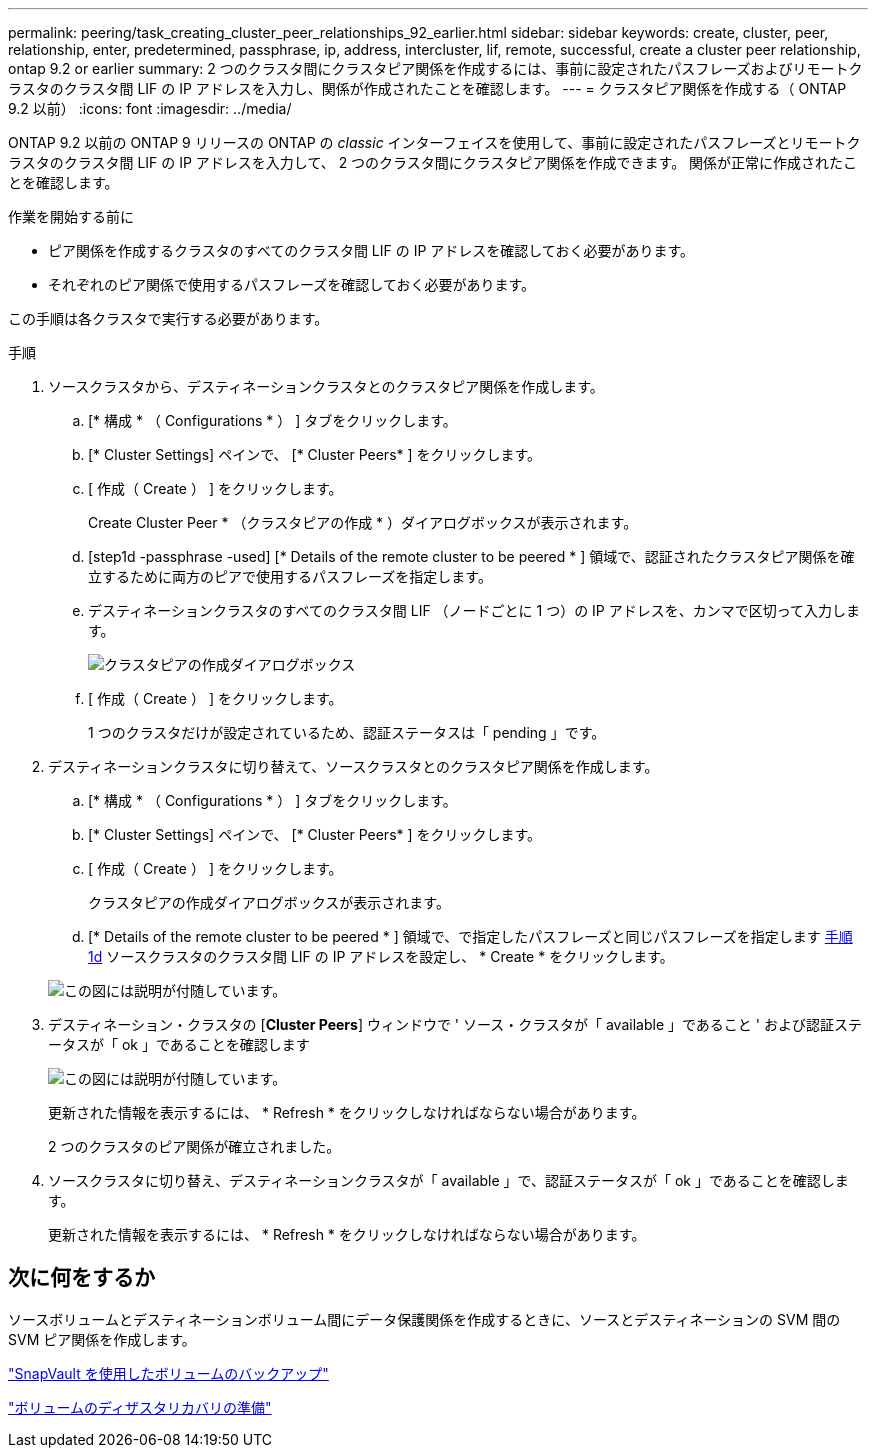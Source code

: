 ---
permalink: peering/task_creating_cluster_peer_relationships_92_earlier.html 
sidebar: sidebar 
keywords: create, cluster, peer, relationship, enter, predetermined, passphrase, ip, address, intercluster, lif, remote, successful, create a cluster peer relationship, ontap 9.2 or earlier 
summary: 2 つのクラスタ間にクラスタピア関係を作成するには、事前に設定されたパスフレーズおよびリモートクラスタのクラスタ間 LIF の IP アドレスを入力し、関係が作成されたことを確認します。 
---
= クラスタピア関係を作成する（ ONTAP 9.2 以前）
:icons: font
:imagesdir: ../media/


[role="lead"]
ONTAP 9.2 以前の ONTAP 9 リリースの ONTAP の _classic_ インターフェイスを使用して、事前に設定されたパスフレーズとリモートクラスタのクラスタ間 LIF の IP アドレスを入力して、 2 つのクラスタ間にクラスタピア関係を作成できます。 関係が正常に作成されたことを確認します。

.作業を開始する前に
* ピア関係を作成するクラスタのすべてのクラスタ間 LIF の IP アドレスを確認しておく必要があります。
* それぞれのピア関係で使用するパスフレーズを確認しておく必要があります。


この手順は各クラスタで実行する必要があります。

.手順
. ソースクラスタから、デスティネーションクラスタとのクラスタピア関係を作成します。
+
.. [* 構成 * （ Configurations * ） ] タブをクリックします。
.. [* Cluster Settings] ペインで、 [* Cluster Peers* ] をクリックします。
.. [ 作成（ Create ） ] をクリックします。
+
Create Cluster Peer * （クラスタピアの作成 * ）ダイアログボックスが表示されます。

.. [step1d -passphrase -used] [* Details of the remote cluster to be peered * ] 領域で、認証されたクラスタピア関係を確立するために両方のピアで使用するパスフレーズを指定します。
.. デスティネーションクラスタのすべてのクラスタ間 LIF （ノードごとに 1 つ）の IP アドレスを、カンマで区切って入力します。
+
image::../media/cluster_peer_create.gif[クラスタピアの作成ダイアログボックス]

.. [ 作成（ Create ） ] をクリックします。
+
1 つのクラスタだけが設定されているため、認証ステータスは「 pending 」です。



. デスティネーションクラスタに切り替えて、ソースクラスタとのクラスタピア関係を作成します。
+
.. [* 構成 * （ Configurations * ） ] タブをクリックします。
.. [* Cluster Settings] ペインで、 [* Cluster Peers* ] をクリックします。
.. [ 作成（ Create ） ] をクリックします。
+
クラスタピアの作成ダイアログボックスが表示されます。

.. [* Details of the remote cluster to be peered * ] 領域で、で指定したパスフレーズと同じパスフレーズを指定します <<step1d-passphrase-used,手順 1d>> ソースクラスタのクラスタ間 LIF の IP アドレスを設定し、 * Create * をクリックします。


+
image::../media/cluster_peer_create_2.gif[この図には説明が付随しています。]

. デスティネーション・クラスタの [*Cluster Peers*] ウィンドウで ' ソース・クラスタが「 available 」であること ' および認証ステータスが「 ok 」であることを確認します
+
image::../media/cluster_peers_status.gif[この図には説明が付随しています。]

+
更新された情報を表示するには、 * Refresh * をクリックしなければならない場合があります。

+
2 つのクラスタのピア関係が確立されました。

. ソースクラスタに切り替え、デスティネーションクラスタが「 available 」で、認証ステータスが「 ok 」であることを確認します。
+
更新された情報を表示するには、 * Refresh * をクリックしなければならない場合があります。





== 次に何をするか

ソースボリュームとデスティネーションボリューム間にデータ保護関係を作成するときに、ソースとデスティネーションの SVM 間の SVM ピア関係を作成します。

link:../volume-backup-snapvault/index.html["SnapVault を使用したボリュームのバックアップ"]

link:../volume-disaster-recovery/index.html["ボリュームのディザスタリカバリの準備"]
